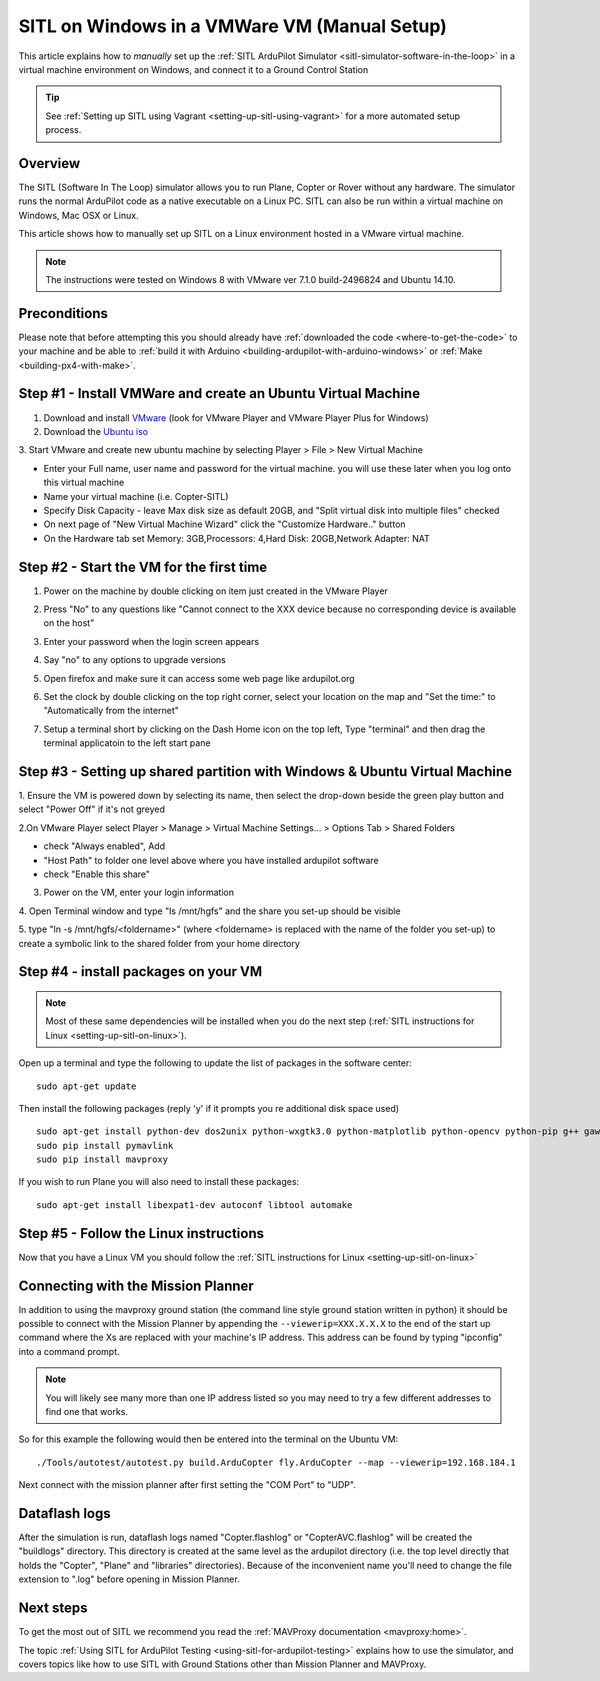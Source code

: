 .. _setting-up-sitl-on-windows:

=============================================
SITL on Windows in a VMWare VM (Manual Setup)
=============================================

This article explains how to *manually* set up the :ref:`SITL ArduPilot Simulator <sitl-simulator-software-in-the-loop>` in a virtual machine
environment on Windows, and connect it to a Ground Control Station

.. tip::

   See :ref:`Setting up SITL using Vagrant <setting-up-sitl-using-vagrant>`
   for a more automated setup process.

Overview
========

The SITL (Software In The Loop) simulator allows you to run Plane,
Copter or Rover without any hardware. The simulator runs the normal
ArduPilot code as a native executable on a Linux PC. SITL can also be
run within a virtual machine on Windows, Mac OSX or Linux.

This article shows how to manually set up SITL on a Linux environment
hosted in a VMware virtual machine.

.. note::

   The instructions were tested on Windows 8 with VMware ver 7.1.0
   build-2496824 and Ubuntu 14.10. 

.. image:: ../images/Ubuntu_SITL_running_Copter.jpg
    :target: ../_images/Ubuntu_SITL_running_Copter.jpg

Preconditions
=============

Please note that before attempting this you should already have
:ref:`downloaded the code <where-to-get-the-code>` to your machine
and be able to :ref:`build it with Arduino <building-ardupilot-with-arduino-windows>` or
:ref:`Make <building-px4-with-make>`.

Step #1 - Install VMWare and create an Ubuntu Virtual Machine
=============================================================

1. Download and install `VMware <https://my.vmware.com/web/vmware/free#desktop_end_user_computing/vmware_player/6_0>`__ (look for VMware Player and VMware Player Plus for Windows)

2. Download the `Ubuntu iso <http://www.ubuntu.com/download/desktop/thank-you?country=--&version=14.04.2&architecture=amd64>`__

3. Start VMware and create new ubuntu machine by selecting Player > File
> New Virtual Machine

-  Enter your Full name, user name and password for the virtual machine.
   you will use these later when you log onto this virtual machine
-  Name your virtual machine (i.e. Copter-SITL)
-  Specify Disk Capacity - leave Max disk size as default 20GB, and
   "Split virtual disk into multiple files" checked
-  On next page of "New Virtual Machine Wizard" click the "Customize
   Hardware.." button
-  On the Hardware tab set Memory: 3GB,Processors: 4,Hard Disk:
   20GB,Network Adapter: NAT

.. image:: ../images/Ubuntu_VMSettings_Hardware.png
    :target: ../_images/Ubuntu_VMSettings_Hardware.png

Step #2 - Start the VM for the first time
=========================================

#. Power on the machine by double clicking on item just created in the
   VMware Player
#. Press "No" to any questions like "Cannot connect to the XXX device
   because no corresponding device is available on the host"
#. Enter your password when the login screen appears
#. Say "no" to any options to upgrade versions
#. Open firefox and make sure it can access some web page like
   ardupilot.org

   .. |Ubuntu_TestNetworkWithFirefox| image:: ../images/ubuntu_test_network_with_firefox.jpg
       :target: ../_images/ubuntu_test_network_with_firefox.jpg
   
#. Set the clock by double clicking on the top right corner, select your
   location on the map and "Set the time:" to "Automatically from the
   internet"

   |Ubuntu_setTimezone|
#. Setup a terminal short by clicking on the Dash Home icon on the top
   left, Type "terminal" and then drag the terminal applicatoin to the
   left start pane

   |Ubuntu_TerminalShortcut|

Step #3 - Setting up shared partition with Windows & Ubuntu Virtual Machine
===========================================================================

1. Ensure the VM is powered down by selecting its name, then select the
drop-down beside the green play button and select "Power Off" if it's
not greyed

.. image:: ../images/Ubuntu_PowerOff.jpg
    :target: ../_images/Ubuntu_PowerOff.jpg

2.On VMware Player select Player > Manage > Virtual Machine Settings...
> Options Tab > Shared Folders

-  check "Always enabled", Add
-  "Host Path" to folder one level above where you have installed
   ardupilot software
-  check "Enable this share"

.. image:: ../images/Ubuntu_VMSettings_SetupSharedFolder.png
    :target: ../_images/Ubuntu_VMSettings_SetupSharedFolder.png

3. Power on the VM, enter your login information

4. Open Terminal window and type "ls /mnt/hgfs" and the share you set-up
should be visible

5. type "ln -s /mnt/hgfs/<foldername>" (where <foldername> is replaced
with the name of the folder you set-up) to create a symbolic link to the
shared folder from your home directory

Step #4 - install packages on your VM
=====================================

.. note::

   Most of these same dependencies will be installed when you do the
   next step (:ref:`SITL instructions for Linux <setting-up-sitl-on-linux>`).

Open up a terminal and type the following to update the list of packages
in the software center:

::

    sudo apt-get update

Then install the following packages (reply 'y' if it prompts you re
additional disk space used)

::

    sudo apt-get install python-dev dos2unix python-wxgtk3.0 python-matplotlib python-opencv python-pip g++ gawk git ccache
    sudo pip install pymavlink
    sudo pip install mavproxy

If you wish to run Plane you will also need to install these packages:

::

    sudo apt-get install libexpat1-dev autoconf libtool automake

Step #5 - Follow the Linux instructions
=======================================

Now that you have a Linux VM you should follow the :ref:`SITL instructions for Linux <setting-up-sitl-on-linux>`

.. _setting-up-sitl-on-windows_connecting_with_the_mission_planner:

Connecting with the Mission Planner
===================================

In addition to using the mavproxy ground station (the command line style
ground station written in python) it should be possible to connect with
the Mission Planner by appending the ``--viewerip=XXX.X.X.X`` to the end
of the start up command where the Xs are replaced with your machine's IP
address.  This address can be found by typing "ipconfig" into a command
prompt.

.. note::

   You will likely see many more than one IP address listed so you
   may need to try a few different addresses to find one that works.

.. image:: ../images/SITL_ipconfig.png
    :target: ../_images/SITL_ipconfig.png

So for this example the following would then be entered into the
terminal on the Ubuntu VM:

::

    ./Tools/autotest/autotest.py build.ArduCopter fly.ArduCopter --map --viewerip=192.168.184.1

Next connect with the mission planner after first setting the "COM Port"
to "UDP".

.. image:: ../images/SITL_connectWithMP.jpg
    :target: ../_images/SITL_connectWithMP.jpg

Dataflash logs
==============

After the simulation is run, dataflash logs named "Copter.flashlog" or
"CopterAVC.flashlog" will be created the "buildlogs" directory. This
directory is created at the same level as the ardupilot directory (i.e.
the top level directly that holds the "Copter", "Plane" and "libraries"
directories). Because of the inconvenient name you'll need to change the
file extension to ".log" before opening in Mission Planner.

Next steps
==========

To get the most out of SITL we recommend you read the :ref:`MAVProxy documentation <mavproxy:home>`.

The topic :ref:`Using SITL for ArduPilot Testing <using-sitl-for-ardupilot-testing>` explains how to use the
simulator, and covers topics like how to use SITL with Ground Stations
other than Mission Planner and MAVProxy.



.. |Ubuntu_TerminalShortcut| image:: ../images/Ubuntu_TerminalShortcut.jpg
    :target: ../_images/Ubuntu_TerminalShortcut.jpg

.. |Ubuntu_setTimezone| image:: ../images/Ubuntu_setTimezone.jpg
    :target: ../_images/Ubuntu_setTimezone.jpg
